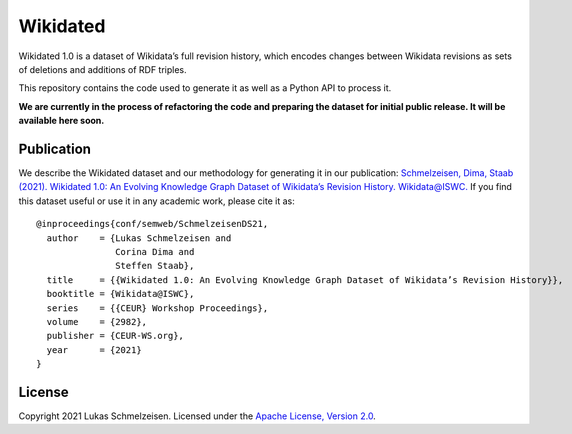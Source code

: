 ================================================================================
Wikidated
================================================================================

Wikidated 1.0 is a dataset of Wikidata’s full revision history, which encodes
changes between Wikidata revisions as sets of deletions and additions of RDF
triples.

This repository contains the code used to generate it as well as a Python API
to process it.

**We are currently in the process of refactoring the code and preparing the
dataset for initial public release. It will be available here soon.**

Publication
================================================================================

We describe the Wikidated dataset and our methodology for generating it in our
publication: `Schmelzeisen, Dima, Staab (2021). Wikidated 1.0: An Evolving Knowledge Graph
Dataset of Wikidata’s Revision History. Wikidata@ISWC. <http://ceur-ws.org/Vol-2982/paper-11.pdf>`_
If you find this dataset useful or use it in any academic work, please cite it
as::

    @inproceedings{conf/semweb/SchmelzeisenDS21,
      author    = {Lukas Schmelzeisen and
                   Corina Dima and
                   Steffen Staab},
      title     = {{Wikidated 1.0: An Evolving Knowledge Graph Dataset of Wikidata’s Revision History}},
      booktitle = {Wikidata@ISWC},
      series    = {{CEUR} Workshop Proceedings},
      volume    = {2982},
      publisher = {CEUR-WS.org},
      year      = {2021}
    }

License
================================================================================

Copyright 2021 Lukas Schmelzeisen.
Licensed under the
`Apache License, Version 2.0 <https://www.apache.org/licenses/LICENSE-2.0>`_.
